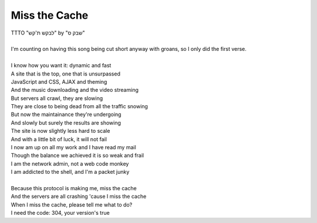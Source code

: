Miss the Cache
--------------

| TTTO "לבקש ת'קש" by "שבק ס"
| 
| I'm counting on having this song being cut short anyway with groans, so I only did the first verse.
| 
| I know how you want it: dynamic and fast
| A site that is the top, one that is unsurpassed
| JavaScript and CSS, AJAX and theming
| And the music downloading and the video streaming
| But servers all crawl, they are slowing
| They are close to being dead from all the traffic snowing
| But now the maintainance they're undergoing
| And slowly but surely the results are showing
| The site is now slightly less hard to scale
| And with a little bit of luck, it will not fail
| I now am up on all my work and I have read my mail
| Though the balance we achieved it is so weak and frail
| I am the network admin, not a web code monkey
| I am addicted to the shell, and I'm a packet junky
| 
| Because this protocol is making me, miss the cache
| And the servers are all crashing 'cause I miss the cache
| When I miss the cache, please tell me what to do?
| I need the code: 304, your version's true
